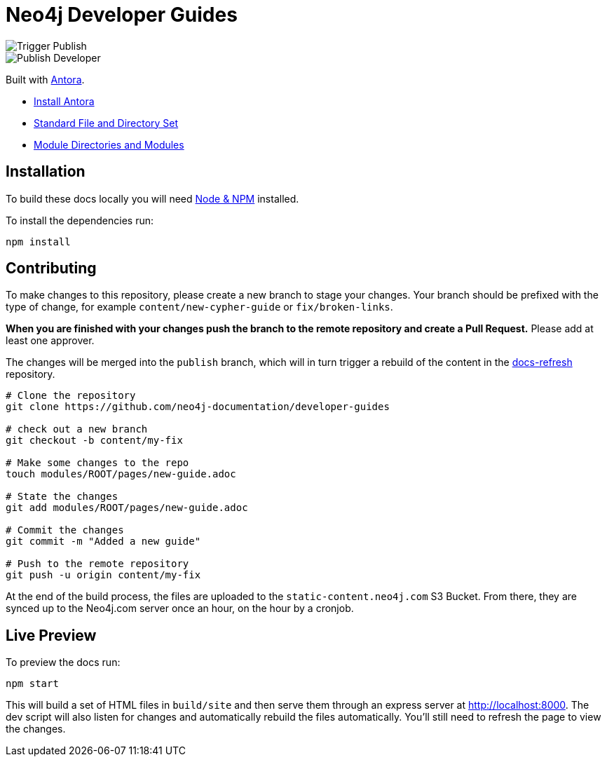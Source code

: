 = Neo4j Developer Guides

image::https://github.com/neo4j-documentation/developer-guides/workflows/Trigger%20Publish/badge.svg[Trigger Publish]
image::https://github.com/neo4j-documentation/docs-refresh/workflows/Publish%20Developer/badge.svg[Publish Developer]

Built with link:https://antora.org/[Antora^].

- link:https://docs.antora.org/antora/latest/install/install-antora/[Install Antora]
- link:https://docs.antora.org/antora/2.3/standard-directories/[Standard File and Directory Set^]
- link:https://docs.antora.org/antora/2.3/module-directories/[Module Directories and Modules^]

== Installation

To build these docs locally you will need link:https://nodejs.org/en/download/package-manager/[Node & NPM^] installed.

To install the dependencies run:

[source,sh]
npm install

== Contributing

To make changes to this repository, please create a new branch to stage your changes.
Your branch should be prefixed with the type of change, for example `content/new-cypher-guide` or `fix/broken-links`.

**When you are finished with your changes push the branch to the remote repository and create a Pull Request.**
Please add at least one approver.

The changes will be merged into the `publish` branch, which will in turn trigger a rebuild of the content in the link:https://github.com/neo4j-documentation/docs-refresh[docs-refresh^] repository.

[source,sh]
----
# Clone the repository
git clone https://github.com/neo4j-documentation/developer-guides

# check out a new branch
git checkout -b content/my-fix

# Make some changes to the repo
touch modules/ROOT/pages/new-guide.adoc

# State the changes
git add modules/ROOT/pages/new-guide.adoc

# Commit the changes
git commit -m "Added a new guide"

# Push to the remote repository
git push -u origin content/my-fix
----

At the end of the build process, the files are uploaded to the `static-content.neo4j.com` S3 Bucket.  From there, they are synced up to the Neo4j.com server once an hour, on the hour by a cronjob.

== Live Preview

To preview the docs run:

[source,sh]
npm start


This will build a set of HTML files in `build/site` and then serve them through an express server at http://localhost:8000.
The dev script will also listen for changes and automatically rebuild the files automatically.
You'll still need to refresh the page to view the changes.


// == Publishing

// Merging changes into the `publish` branch of this repo will trigger a rebuild of the HTML and CSS files in the link:https://github.com/neo4j-documentation/docs-refresh[Docs Refresh^] repo using a link:.github/[Github Action].

// [source,sh]
// ----
// # clone the repo
// git clone https://github.com/neo4j-documentation/developer-guides
// # stage the commit
// touch modules/ROOT/page.adoc
// git add .
// # Commit
// git commit -m "My changes"
// # Optionally, do a pull to make sure you have the latest.
// git pull
// # Merge the latest changes on the remote branch
// git push origin master
// # Push the HEAD of the branch to the publish branch
// git push origin HEAD:publish
// ----




